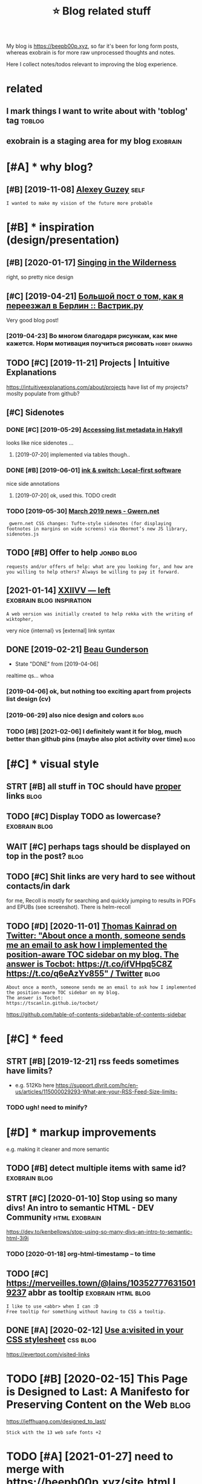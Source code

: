 #+TITLE: ⭐ Blog related stuff
#+logseq_title: blog
#+filetags: blog

My blog is https://beepb00p.xyz, so far it's been for long form posts, whereas exobrain is for more raw unprocessed thoughts and notes.

Here I collect notes/todos relevant to improving the blog experience.

* related
:PROPERTIES:
:ID:       rltd
:END:
** I mark things I want to write about with 'toblog' tag             :toblog:
:PROPERTIES:
:ID:       mrkthngswnttwrtbtwthtblgtg
:END:
** exobrain is a staging area for my blog                          :exobrain:
:PROPERTIES:
:ID:       xbrnsstgngrfrmyblg
:END:

* [#A] * why blog?
:PROPERTIES:
:ID:       whyblg
:END:
** [#B] [2019-11-08] [[https://guzey.com][Alexey Guzey]]               :self:
:PROPERTIES:
:ID:       sgzycmlxygzy
:END:
: I wanted to make my vision of the future more probable

* [#B] * inspiration (design/presentation)
:PROPERTIES:
:ID:       nsprtndsgnprsnttn
:END:
** [#B] [2020-01-17] [[https://ai6ua.net][Singing in the Wilderness]]
:PROPERTIES:
:ID:       bb1a5249-f7a8-4c92-96fd-d90f97f09f2b
:END:
right, so pretty nice design
** [#C] [2019-04-21] [[https://vas3k.ru/blog/go_to_berlin][Большой пост о том, как я переезжал в Берлин :: Вастрик.ру]]
:PROPERTIES:
:ID:       svskrblggtbrlnбольшойпостпереезжалвберлинвастрикру
:END:
Very good blog post!
*** [2019-04-23] Во многом благодаря рисункам, как мне кажется. Норм мотивация поучиться рисовать :hobby:drawing:
:PROPERTIES:
:ID:       вомногомблагодарярисункамотивацияпоучитьсярисовать
:END:
** TODO [#C] [2019-11-21] Projects | Intuitive Explanations
:PROPERTIES:
:ID:       prjctsnttvxplntns
:END:
https://intuitiveexplanations.com/about/projects
have list of my projects? moslty populate from github?
** [#C] Sidenotes
:PROPERTIES:
:ID:       sdnts
:END:
*** DONE [#C] [2019-05-29] [[http://mattwetmore.me/posts/hakyll-list-metadata.html][Accessing list metadata in Hakyll]]
:PROPERTIES:
:ID:       mttwtmrmpstshkylllstmtdthtmlccssnglstmtdtnhkyll
:END:
looks like nice sidenotes ...
**** [2019-07-20] implemented via tables though..
:PROPERTIES:
:ID:       mplmntdvtblsthgh
:END:
*** DONE [#B] [2019-06-01] [[https://www.inkandswitch.com/local-first.html][ink & switch: Local-first software]]
:PROPERTIES:
:ID:       swwwnkndswtchcmlclfrsthtmlnkswtchlclfrstsftwr
:END:
nice side annotations
**** [2019-07-20] ok, used this. TODO credit
:PROPERTIES:
:ID:       ksdthstdcrdt
:END:
*** TODO [2019-05-30] [[https://www.gwern.net/newsletter/2019/03][March 2019 news - Gwern.net]]
:PROPERTIES:
:ID:       swwwgwrnntnwslttrmrchnwsgwrnnt
:END:
:  gwern.net CSS changes: Tufte-style sidenotes (for displaying footnotes in margins on wide screens) via Obormot’s new JS library, sidenotes.js

** TODO [#B] Offer to help                                       :jonbo:blog:
:PROPERTIES:
:CREATED:  [2020-02-10]
:ID:       ffrthlp
:END:
: requests and/or offers of help: what are you looking for, and how are you willing to help others? Always be willing to pay it forward.

** [2021-01-14] [[https://wiki.xxiivv.com/site/left.html][XXIIVV — left]] :exobrain:blog:inspiration:
:PROPERTIES:
:ID:       swkxxvvcmstlfthtmlxxvvlft
:END:
: A web version was initially created to help rekka with the writing of wiktopher,

very nice {internal} vs [external] link syntax
** DONE [2019-02-21] [[https://beaugunderson.com][Beau Gunderson]]
:PROPERTIES:
:ID:       sbgndrsncmbgndrsn
:END:
- State "DONE"       from              [2019-04-06]
realtime qs... whoa
*** [2019-04-06] ok, but nothing too exciting apart from projects list design (cv)
:PROPERTIES:
:ID:       kbtnthngtxctngprtfrmprjctslstdsgncv
:END:
*** [2019-06-29] also nice design and colors                           :blog:
:PROPERTIES:
:ID:       lsncdsgnndclrs
:END:
*** TODO [#B] [2021-02-06] I definitely want it for blog, much better than github pins (maybe also plot activity over time) :blog:
:PROPERTIES:
:ID:       dfntlywnttfrblgmchbttrthngthbpnsmyblspltctvtyvrtm
:END:

* [#C] * visual style
:PROPERTIES:
:ID:       vslstyl
:END:
** STRT [#B] all stuff in TOC should have _proper_ links               :blog:
:PROPERTIES:
:CREATED:  [2020-01-18]
:ID:       765d9507-0bf8-4985-a8cd-d0b5739ae5a3
:END:
** TODO [#C] Display TODO as lowercase?                       :exobrain:blog:
:PROPERTIES:
:CREATED:  [2020-01-08]
:ID:       dsplytdslwrcs
:END:

** WAIT [#C] perhaps tags should be displayed on top in the post?      :blog:
:PROPERTIES:
:CREATED:  [2019-05-13]
:ID:       prhpstgsshldbdsplydntpnthpst
:END:
** TODO [#C] Shit links are very hard to see without contacts/in dark
:PROPERTIES:
:CREATED:  [2019-11-04]
:ID:       shtlnksrvryhrdtswthtcntctsndrk
:END:
for me, Recoll is mostly for searching and quickly jumping to results in PDFs and EPUBs (see screenshot).  There is helm-recoll

** TODO [#D] [2020-11-01] [[https://twitter.com/ThomasKainrad/status/1322928321097814016][Thomas Kainrad on Twitter: "About once a month, someone sends me an email to ask how I implemented the position-aware TOC sidebar on my blog. The answer is Tocbot: https://t.co/ifVHpq5C8Z https://t.co/q6eAzYv855" / Twitter]] :blog:
:PROPERTIES:
:ID:       stwttrcmthmsknrdsttsthmskcbtstcfvhpqczstcqzyvtwttr
:END:
: About once a month, someone sends me an email to ask how I implemented the position-aware TOC sidebar on my blog.
: The answer is Tocbot:
: https://tscanlin.github.io/tocbot/

https://github.com/table-of-contents-sidebar/table-of-contents-sidebar
* [#C] * feed
:PROPERTIES:
:ID:       fd
:END:
** STRT [#B] [2019-12-21] rss feeds sometimes have limits?
:PROPERTIES:
:ID:       rssfdssmtmshvlmts
:END:
- e.g. 512Kb here https://support.dlvrit.com/hc/en-us/articles/115000029293-What-are-your-RSS-Feed-Size-limits-
*** TODO ugh! need to minify?
:PROPERTIES:
:ID:       ghndtmnfy
:END:

* [#D] * markup improvements
:PROPERTIES:
:ID:       mrkpmprvmnts
:END:
e.g. making it cleaner and more semantic

** TODO [#B] detect multiple items with same id?              :exobrain:blog:
:PROPERTIES:
:CREATED:  [2020-01-19]
:ID:       dtctmltpltmswthsmd
:END:
** STRT [#C] [2020-01-10] Stop using so many divs! An intro to semantic HTML - DEV Community :html:exobrain:
:PROPERTIES:
:ID:       stpsngsmnydvsnntrtsmntchtmldvcmmnty
:END:
https://dev.to/kenbellows/stop-using-so-many-divs-an-intro-to-semantic-html-3i9i
*** TODO [2020-01-18] org-html-timestamp -- to time
:PROPERTIES:
:ID:       rghtmltmstmpttm
:END:

** TODO [#C] https://merveilles.town/@lains/103527776315019237 abbr as tooltip :exobrain:html:blog:
:PROPERTIES:
:CREATED:  [2020-01-22]
:ID:       smrvllstwnlnsbbrstltp
:END:
: I like to use <abbr> when I can :D
: Free tooltip for something without having to CSS a tooltip.

** DONE [#A] [2020-02-12] [[https://news.ycombinator.com/item?id=22304759][Use a:visited in your CSS stylesheet]] :css:blog:
:PROPERTIES:
:ID:       snwsycmbntrcmtmdsvstdnyrcssstylsht
:END:
https://evertpot.com/visited-links
* TODO [#B] [2020-02-15] This Page is Designed to Last: A Manifesto for Preserving Content on the Web :blog:
:PROPERTIES:
:ID:       290bb11b-3d53-49ff-91a8-5b4924f8b972
:END:
https://jeffhuang.com/designed_to_last/
: Stick with the 13 web safe fonts +2

* TODO [#A] [2021-01-27] need to merge with https://beepb00p.xyz/site.html I guess...
:PROPERTIES:
:ID:       ndtmrgwthsbpbpxyzsthtmlgss
:END:

* ----------------------------------------------------------
:PROPERTIES:
:ID:       6437_6499
:END:

* [#C] [2020-01-23] Web bloat                                         :bloat:
:PROPERTIES:
:ID:       wbblt
:END:
https://danluu.com/web-bloat/
* STRT [#C] [2019-12-27] The Open Graph protocol                       :blog:
:PROPERTIES:
:ID:       thpngrphprtcl
:END:
https://ogp.me/
: The Open Graph protocol enables any web page to become a rich object in a social graph. For instance, this is used on Facebook to allow any web page to have the same functionality as any other object on Facebook.
** TODO [2020-01-18] add description?
:PROPERTIES:
:ID:       dddscrptn
:END:
* [#C] [2020-01-18] [[https://stackoverflow.com/questions/34707915/how-do-you-clear-the-open-graph-cache-of-an-url-on-telegram/35156177#35156177][How do you clear the Open Graph cache of an URL on Telegram? - Stack Overflow]]
:PROPERTIES:
:ID:       sstckvrflwcmqstnshwdyclrtrphcchfnrlntlgrmstckvrflw
:END:
* [#C] [2020-09-12] [[https://github.com/hikerpig/marka-js][hikerpig/marka-js]] :blog:exobrain:
:PROPERTIES:
:ID:       sgthbcmhkrpgmrkjshkrpgmrkjs
:END:
: Marka is a JavaScript lib that runs in the browser, it will mark anchor elements and add icons according to the href. It is inspired by https://beepb00p.xyz and anchorjs.
* [#D] [2020-03-19] my jinja templats were basically code with if and for statements
:PROPERTIES:
:ID:       myjnjtmpltswrbscllycdwthfndfrsttmnts
:END:
* [#D] [2020-04-09] karlicoss: "Also, the total size of Hakyll code is 500 LOC (w…" - Merveilles :blog:
:PROPERTIES:
:ID:       krlcsslsthttlszfhkyllcdslcwmrvlls
:END:
https://merveilles.town/@karlicoss/103965589931203958
: Also, the total size of Hakyll code is 500 LOC (without the comments), which supports my guess that Haskell isn't necessarily good for such task.
: (And that doesn't take the Hakyll library itself into account!)
* TODO [#D] arguments against compiling in emacs: it's single threaded? :exobrain:emacs:blog:
:PROPERTIES:
:CREATED:  [2020-04-09]
:ID:       rgmntsgnstcmplngnmcstssnglthrdd
:END:
* TODO [#D] nice thing about using @cache is that I don't have to mess with inotify. there are very few inputs for my blog and I can just check them every second :blog:
:PROPERTIES:
:CREATED:  [2020-04-10]
:ID:       ncthngbtsngcchsthtdnthvtmyblgndcnjstchckthmvryscnd
:END:
I guess the only downside is
I need poke-symlink which gets around inotify anyway!
* TODO [#D] mention configuring github actions for automatic releases? :blog:
:PROPERTIES:
:CREATED:  [2020-04-18]
:ID:       mntncnfgrnggthbctnsfrtmtcrlss
:END:
* TODO [#D] I find it very useful? to read post on a mobile device :blog:writing:
:PROPERTIES:
:CREATED:  [2020-01-12]
:ID:       fndtvrysfltrdpstnmbldvc
:END:
I guess different screen size makes your reading patterns different, so you notice different things
* TODO [#C] tell about id checks, so they don't contribute to link rot :exobrain:blog:
:PROPERTIES:
:CREATED:  [2020-01-18]
:ID:       tllbtdchckssthydntcntrbttlnkrt
:END:
add anchors, so it's easy to link to specific parts of the post
* TODO [#B] get material for posts from HN and reddit comments         :blog:
:PROPERTIES:
:CREATED:  [2020-04-29]
:ID:       gtmtrlfrpstsfrmhnndrddtcmmnts
:END:
* TODO [#C] [2019-05-07] shit, org mode generates some random ids every time :blog:org:
:PROPERTIES:
:ID:       shtrgmdgnrtssmrndmdsvrytm
:END:

* TODO [#C] [2019-05-09] add importance, so it's easier to skip over not necessarily interesting stuff (like sufs) :blog:
:PROPERTIES:
:ID:       ddmprtncstssrtskpvrntncssrlyntrstngstfflksfs
:END:
* TODO [#D] [2019-05-09] for sufs, would be good to have a special 'github' type of post? not sure how to cache local/offline copy... or just need to merge md files :blog:
:PROPERTIES:
:ID:       frsfswldbgdthvspclgthbtyplclfflncpyrjstndtmrgmdfls
:END:
* TODO [#C] [2019-05-07] rerender regularly so I could fix typos etc?  :blog:
:PROPERTIES:
:ID:       rrndrrglrlyscldfxtypstc
:END:
Can I base in on or perhaps manual inotify or something?? use folder differen than _site for output?

* TODO [#C] [2020-02-07] The /now page movement | Derek Sivers
:PROPERTIES:
:ID:       51dc9991-d612-463c-9186-dee4825b6439
:END:
https://sivers.org/nowff

* TODO [#C] add 'site longevity' section or something                  :blog:
:PROPERTIES:
:CREATED:  [2020-06-03]
:ID:       ddstlngvtysctnrsmthng
:END:
** [2020-06-03] upload to archive automatically?
:PROPERTIES:
:ID:       pldtrchvtmtclly
:END:
* TODO [#C] isso comments converter should have failed at the empty database. seriously, what the fuck :blog:
:PROPERTIES:
:CREATED:  [2020-03-21]
:ID:       sscmmntscnvrtrshldhvfldtthmptydtbssrslywhtthfck
:END:
* TODO [#C] isso: trying multiple comments threads on ideas page
:PROPERTIES:
:CREATED:  [2019-11-17]
:ID:       sstryngmltplcmmntsthrdsndspg
:END:
: #+HTML: <script data-isso="https://beepb00p.xyz/comments/"
: #+HTML:         data-isso-reply-to-self="true"
: #+HTML:         src="https://beepb00p.xyz/comments/js/embed.js">
: #+HTML: </script>
: #+HTML: </script>
: #+HTML: <section
: #+HTML:     id="isso-thread"
: #+HTML:     data-isso-id="isso_pkm_search"
: #+HTML: ></section>
* STRT [#D] Myinfra comments are lost, ugh!                            :blog:
:PROPERTIES:
:CREATED:  [2020-02-13]
:ID:       mynfrcmmntsrlstgh
:END:
(during isso outage almost for a month)

* TODO [#D] [2019-11-02] Building personal search infrastructure https://beepb00p.xyz/pkm-search.html
:PROPERTIES:
:ID:       bldngprsnlsrchnfrstrctrsbpbpxyzpkmsrchhtml
:END:
reactions would be quite nice to have, as a means of acknowledgement
* [#D] [2019-02-18] Overview  https://posativ.org/isso/docs
:PROPERTIES:
:ID:       vrvwspstvrgssdcs
:END:
: No anonymous comments (IP address, email and name recorded), hosted in the USA, third-party. Just like IntenseDebate, livefrye etc. When you embed Disqus, they can do anything with your readers (and probably mine Bitcoins, see the loading times).
* TODO [#D] try to base my comments off an anonymous hypothesis instance? :blog:
:PROPERTIES:
:CREATED:  [2019-06-27]
:ID:       trytbsmycmmntsffnnnymshypthssnstnc
:END:
* TODO [#C] maybe even try to set up hypothesis-based comments? might require an elaborate overlay though? also serve static version :blog:
:PROPERTIES:
:CREATED:  [2019-06-27]
:ID:       mybvntrytstphypthssbsdcmmlbrtvrlythghlssrvsttcvrsn
:END:
* STRT [#D] really need to do smth about comments; perhaps find comments without replies and use orger? :blog:
:PROPERTIES:
:CREATED:  [2019-10-05]
:ID:       rllyndtdsmthbtcmmntsprhpsfndcmmntswthtrplsndsrgr
:END:
* [#E] [2019-02-19]  Commenting server
:PROPERTIES:
:ID:       cmmntngsrvr
:END:
Here you go:

Parameter	Commento	Isso	Schnack
Latency (50% percentile)	17 ms	169 ms	236 ms
Latency (99% percentile)	132 ms	664 ms	313 ms
Requests per second	21,764 RPS	692 RPS	3,392 RPS
Memory usage	240 kB	2.2 MB	2.4 MB
Payload	15.9 kB	173 kB	40 kB
** DONE [#B] [2019-02-09] Isso – a commenting server similar to Disqus :grasp:
:PROPERTIES:
:ID:       sscmmntngsrvrsmlrtdsqs
:END:
- State "DONE"       from "STRT"      [2019-02-19]
- State "STRT"      from              [2019-02-18]
https://posativ.org/isso/
*** [2019-02-18] ok, so in sqlite table, it uses urls... I guess that should make migration easy (if necessary at ll)
:PROPERTIES:
:ID:       ksnsqlttbltssrlsgssthtshldmkmgrtnsyfncssrytll
:END:
*** [2019-02-19] ok, isso is pretty good. easy to set up, administer, etc
:PROPERTIES:
:ID:       ksssprttygdsytstpdmnstrtc
:END:

** Commento -- dunno. also it's in Go
:PROPERTIES:
:ID:       cmmntdnnlstsng
:END:
*** [2018-11-15] adtac/commento-ce: A fast, bloat-free discussion platform https://github.com/adtac/commento-ce
:PROPERTIES:
:ID:       dtccmmntcfstbltfrdscssnpltfrmsgthbcmdtccmmntc
:END:

*** [2019-02-09] Commento / Commento · GitLab https://gitlab.com/commento/commento
:PROPERTIES:
:ID:       cmmntcmmntgtlbsgtlbcmcmmntcmmnt
:END:

*** [2019-02-09] Commento is a lightweight, privacy-focused, self-hostable alternative to Disqus : selfhosted https://www.reddit.com/r/selfhosted/comments/7fx99u/commento_is_a_lightweight_privacyfocused  /
:PROPERTIES:
:ID:       cmmntslghtwghtprvcyfcsdslfxcmmntslghtwghtprvcyfcsd
:END:

** [#B] [2019-02-09] vkuznecovas/mouthful: Mouthful is a self-hosted alternative to Disqus https://github.com/vkuznecovas/mouthful
:PROPERTIES:
:ID:       vkzncvsmthflmthflsslfhstdvtdsqssgthbcmvkzncvsmthfl
:END:
** [#B] [2019-02-09] Schnack - simple self-hosted comment system for static websites https://schnack.cool
:PROPERTIES:
:ID:       schncksmplslfhstdcmmntsystmfrsttcwbstssschnckcl
:END:


* [2019-07-06] Articles - Physiqonomics http://physiqonomics.com/articles :writing:
:PROPERTIES:
:ID:       rtclsphysqnmcsphysqnmcscmrtcls
:END:
got a really good style, and I like pictures
* TODO [#D] metadata_cache_time=60 -- adjust                           :blog:
:PROPERTIES:
:CREATED:  [2019-02-22]
:ID:       mtdtcchtmdjst
:END:
* CANCEL [#D] YBlog - Hakyll setup
:PROPERTIES:
:CREATED:  [2019-01-05]
:ID:       yblghkyllstp
:END:
http://yannesposito.com/Scratch/en/blog/Hakyll-setup/#simplify-url

* [#D] [2018-11-24] fniessen/org-html-themes: How to export Org mode files into awesome HTML in 2 minutes https://github.com/fniessen/org-html-themes :org:
:PROPERTIES:
:ID:       fnssnrghtmlthmshwtxprtrgmntssgthbcmfnssnrghtmlthms
:END:
* [#C] [2020-01-18] Sharing Debugger - Facebook for Developers https://developers.facebook.com/tools/debug/
:PROPERTIES:
:ID:       shrngdbggrfcbkfrdvlprssdvlprsfcbkcmtlsdbg
:END:

* STRT [#C] [2019-07-03] leungwensen/svg-icon: An ultimate SVG icons collection DONE RIGHT, with over 10,000 SVG icons out of the box.
:PROPERTIES:
:ID:       lngwnsnsvgcnnltmtsvgcnscltndnrghtwthvrsvgcnstfthbx
:END:
https://github.com/leungwensen/svg-icon

* DONE [#D] [2019-05-30] Accessing list metadata in Hakyll
:PROPERTIES:
:ID:       ccssnglstmtdtnhkyll
:END:
http://mattwetmore.me/posts/hakyll-list-metadata.html

* TODO [#C] [2019-12-21] Devine Lu Linvega: "I'll try and generate a beautiful .txt version of…" - Merveilles https://merveilles.town/@neauoire/103313823155208496
:PROPERTIES:
:ID:       dvnllnvglltryndgnrtbtfltxtvrsnfmrvllssmrvllstwnnr
:END:
: if you stick to a few basic tags, going to pure txt should only take a bit of code (and is probably already doable with lynx --dump)
* STRT [#B] [2020-03-09] (Ángel)μν on Twitter: "1/15) What is the Hamiltonian? And why is it so special? Most importantly, how does it relate to Lagrangian mechanics and give us equations of motion? This is a thread on how H, the Hamiltonian can tell you the same story as L, the Lagrangian. [Warning: Technical thread] https://t.co/B18nwRAO7f" / Twitter :publish:blog:
:PROPERTIES:
:ID:       ánglμνntwttrwhtsthhmltnnnngtchnclthrdstcbnwrftwttr
:END:
https://twitter.com/astroparticular/status/1198070673819619328
tweet short summaries of my blog posts?
* TODO [#D] not sure about karlicoss.github.io in referrers            :blog:
:PROPERTIES:
:CREATED:  [2019-12-01]
:ID:       ntsrbtkrlcssgthbnrfrrrs
:END:
* TODO [#C] [2020-02-15] This Page is Designed to Last: A Manifesto for Preserving Content on the Web https://jeffhuang.com/designed_to_last/ :blog:
:PROPERTIES:
:ID:       thspgsdsgndtlstmnfstfrprsntnthwbsjffhngcmdsgndtlst
:END:
: But why not? Well, you don't save much because your web pages should be gzipped before being sent over the network, so preemptively shrinking your content probably doesn't do much to save bandwidth if anything at all.
* [#C] [2021-01-29] [[https://indieweb.org/commentpara.de][commentpara.de - IndieWeb]] :blog:
:PROPERTIES:
:ID:       sndwbrgcmmntprdcmmntprdndwb
:END:
: commentpara.de is an anonymous commenting system for the indieweb.

ok, this seems like the best choice
* TODO [#D] [2019-12-03] myles/awesome-static-generators: A curated list of static web site generators. https://github.com/myles/awesome-static-generators
:PROPERTIES:
:ID:       mylswsmsttcgnrtrscrtdlstfssgthbcmmylswsmsttcgnrtrs
:END:
